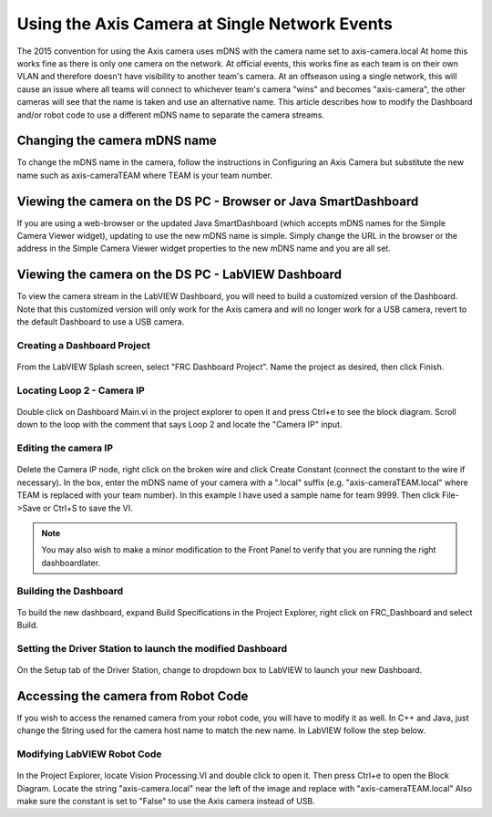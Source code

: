 Using the Axis Camera at Single Network Events
==============================================
The 2015 convention for using the Axis camera uses mDNS with the camera name set to axis-camera.local At home this works fine
as there is only one camera on the network. At official events, this works fine as each team is on their own VLAN and
therefore doesn't have visibility to another team's camera. At an offseason using a single network, this will cause an issue
where all teams will connect to whichever team's camera "wins" and becomes "axis-camera", the other cameras will see that
the name is taken and use an alternative name. This article describes how to modify the Dashboard and/or robot code to use a
different mDNS name to separate the camera streams.

Changing the camera mDNS name
-----------------------------
To change the mDNS name in the camera, follow the instructions in Configuring an Axis Camera but substitute the new name such
as axis-cameraTEAM where TEAM is your team number.

Viewing the camera on the DS PC -  Browser or Java SmartDashboard
-----------------------------------------------------------------
If you are using a web-browser or the updated Java SmartDashboard (which accepts mDNS names for the Simple Camera Viewer
widget), updating to use the new mDNS name is simple. Simply change the URL in the browser or the address in the Simple
Camera Viewer widget properties to the new mDNS name and you are all set.

Viewing the camera on the DS PC - LabVIEW Dashboard
---------------------------------------------------
To view the camera stream in the LabVIEW Dashboard, you will need to build a customized version of the Dashboard. Note that
this customized version will only work for the Axis camera and will no longer work for a USB camera, revert to the default
Dashboard to use a USB camera.

Creating a Dashboard Project
^^^^^^^^^^^^^^^^^^^^^^^^^^^^
.. figure:: images/using-the-axis-camera-at-single-network-events/creating-a-dashboard-project.png

From the LabVIEW Splash screen, select "FRC Dashboard Project". Name the project as desired, then click Finish.

Locating Loop 2 - Camera IP
^^^^^^^^^^^^^^^^^^^^^^^^^^^
.. figure:: images/using-the-axis-camera-at-single-network-events/locating-loop-2-camera-ip.png

Double click on Dashboard Main.vi in the project explorer to open it and press Ctrl+e to see the block diagram. Scroll down
to the loop with the comment that says Loop 2 and locate the "Camera IP" input.

Editing the camera IP
^^^^^^^^^^^^^^^^^^^^^
.. figure:: images/using-the-axis-camera-at-single-network-events/editing-the-camera-ip.png

Delete the Camera IP node, right click on the broken wire and click Create Constant (connect the constant to the wire if
necessary). In the box, enter the mDNS name of your camera with a ".local" suffix (e.g. "axis-cameraTEAM.local" where TEAM
is replaced with your team number). In this example I have used a sample name for team 9999. Then click File->Save or Ctrl+S
to save the VI.

.. note:: You may also wish to make a minor modification to the Front Panel to verify that you are running the right dashboard\
    later.

Building the Dashboard
^^^^^^^^^^^^^^^^^^^^^^
.. figure:: images/using-the-axis-camera-at-single-network-events/building-the-dashboard.png

To build the new dashboard, expand Build Specifications in the Project Explorer, right click on FRC_Dashboard and select
Build.

Setting the Driver Station to launch the modified Dashboard
^^^^^^^^^^^^^^^^^^^^^^^^^^^^^^^^^^^^^^^^^^^^^^^^^^^^^^^^^^^
.. figure:: images/using-the-axis-camera-at-single-network-events/setting-the-driver-station.png

On the Setup tab of the Driver Station, change to dropdown box to LabVIEW to launch your new Dashboard.

Accessing the camera from Robot Code
------------------------------------
If you wish to access the renamed camera from your robot code, you will have to modify it as well. In C++ and Java, just
change the String used for the camera host name to match the new name. In LabVIEW follow the step below.

Modifying LabVIEW Robot Code
^^^^^^^^^^^^^^^^^^^^^^^^^^^^
.. figure:: images/using-the-axis-camera-at-single-network-events/modifying-labview-robot-code.png

In the Project Explorer, locate Vision Processing.VI and double click to open it. Then press Ctrl+e to open the Block
Diagram. Locate the string "axis-camera.local" near the left of the image and replace with "axis-cameraTEAM.local" Also
make sure the constant is set to "False" to use the Axis camera instead of USB.
